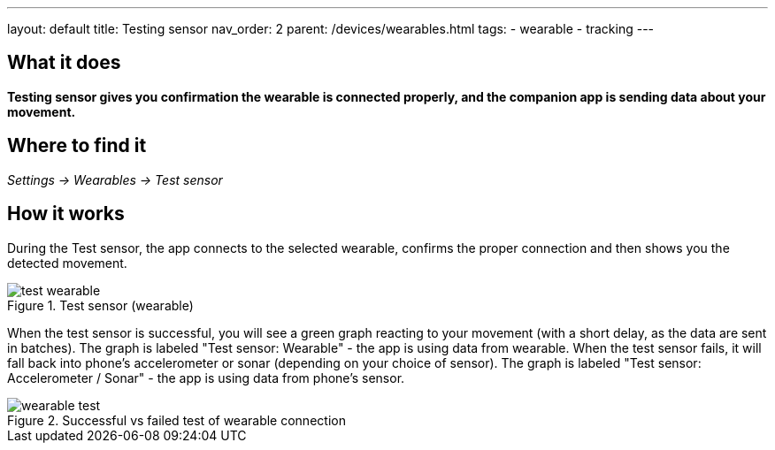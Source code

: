---
layout: default
title: Testing sensor
nav_order: 2
parent: /devices/wearables.html
tags:
- wearable
- tracking
---


## What it does
*Testing sensor gives you confirmation the wearable is connected properly, and the companion app is sending data about your movement.*


## Where to find it
_Settings -> Wearables -> Test sensor_


== How it works
During the Test sensor, the app connects to the selected wearable, confirms the proper connection and then shows you the detected movement.


[[wearable-test]]
.Test sensor (wearable)
image::test_wearable.png[]

When the test sensor is successful, you will see a green graph reacting to your movement (with a short delay, as the data are sent in batches). The graph is labeled "Test sensor: Wearable" - the app is using data from wearable.
When the test sensor fails, it will fall back into phone's accelerometer or sonar (depending on your choice of sensor). The graph is labeled "Test sensor: Accelerometer / Sonar" - the app is using data from phone's sensor.

[[wearable-test_comp]]
.Successful vs failed test of wearable connection
image::wearable_test.png[]
